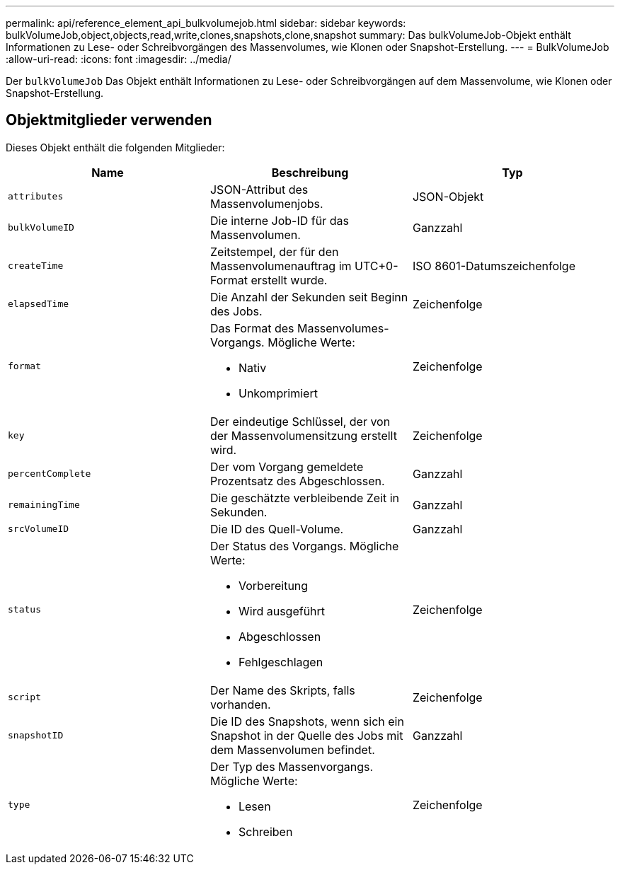 ---
permalink: api/reference_element_api_bulkvolumejob.html 
sidebar: sidebar 
keywords: bulkVolumeJob,object,objects,read,write,clones,snapshots,clone,snapshot 
summary: Das bulkVolumeJob-Objekt enthält Informationen zu Lese- oder Schreibvorgängen des Massenvolumes, wie Klonen oder Snapshot-Erstellung. 
---
= BulkVolumeJob
:allow-uri-read: 
:icons: font
:imagesdir: ../media/


[role="lead"]
Der `bulkVolumeJob` Das Objekt enthält Informationen zu Lese- oder Schreibvorgängen auf dem Massenvolume, wie Klonen oder Snapshot-Erstellung.



== Objektmitglieder verwenden

Dieses Objekt enthält die folgenden Mitglieder:

|===
| Name | Beschreibung | Typ 


 a| 
`attributes`
 a| 
JSON-Attribut des Massenvolumenjobs.
 a| 
JSON-Objekt



 a| 
`bulkVolumeID`
 a| 
Die interne Job-ID für das Massenvolumen.
 a| 
Ganzzahl



 a| 
`createTime`
 a| 
Zeitstempel, der für den Massenvolumenauftrag im UTC+0-Format erstellt wurde.
 a| 
ISO 8601-Datumszeichenfolge



 a| 
`elapsedTime`
 a| 
Die Anzahl der Sekunden seit Beginn des Jobs.
 a| 
Zeichenfolge



 a| 
`format`
 a| 
Das Format des Massenvolumes-Vorgangs. Mögliche Werte:

* Nativ
* Unkomprimiert

 a| 
Zeichenfolge



 a| 
`key`
 a| 
Der eindeutige Schlüssel, der von der Massenvolumensitzung erstellt wird.
 a| 
Zeichenfolge



 a| 
`percentComplete`
 a| 
Der vom Vorgang gemeldete Prozentsatz des Abgeschlossen.
 a| 
Ganzzahl



 a| 
`remainingTime`
 a| 
Die geschätzte verbleibende Zeit in Sekunden.
 a| 
Ganzzahl



 a| 
`srcVolumeID`
 a| 
Die ID des Quell-Volume.
 a| 
Ganzzahl



 a| 
`status`
 a| 
Der Status des Vorgangs. Mögliche Werte:

* Vorbereitung
* Wird ausgeführt
* Abgeschlossen
* Fehlgeschlagen

 a| 
Zeichenfolge



 a| 
`script`
 a| 
Der Name des Skripts, falls vorhanden.
 a| 
Zeichenfolge



 a| 
`snapshotID`
 a| 
Die ID des Snapshots, wenn sich ein Snapshot in der Quelle des Jobs mit dem Massenvolumen befindet.
 a| 
Ganzzahl



 a| 
`type`
 a| 
Der Typ des Massenvorgangs. Mögliche Werte:

* Lesen
* Schreiben

 a| 
Zeichenfolge

|===